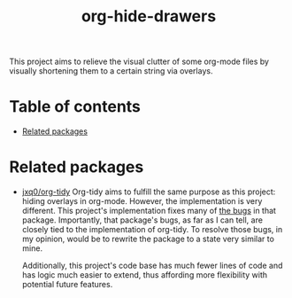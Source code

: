 # -*- eval: (org-make-toc-mode 1); -*-
#+title: org-hide-drawers

This project aims to relieve the visual clutter of some org-mode files by visually shortening them to a certain string via overlays.

* Table of contents
:PROPERTIES:
:TOC:      :include all :force (nothing) :ignore (this) :local (nothing)
:END:

:CONTENTS:
- [[#related-packages][Related packages]]
:END:

* Related packages
:PROPERTIES:
:CUSTOM_ID: related-packages
:END:

+ [[https://github.com/jxq0/org-tidy][jxq0/org-tidy]]
  Org-tidy aims to fulfill the same purpose as this project: hiding overlays in org-mode. However, the implementation is very different. This project's implementation fixes many of [[https://github.com/jxq0/org-tidy/issues][the bugs]] in that package. Importantly, that package's bugs, as far as I can tell, are closely tied to the implementation of org-tidy. To resolve those bugs, in my opinion, would be to rewrite the package to a state very similar to mine.

  Additionally, this project's code base has much fewer lines of code and has logic much easier to extend, thus affording more flexibility with potential future features.
